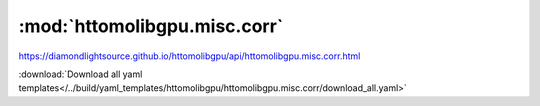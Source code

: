.. |link_icon| unicode:: U+1F517

:mod:`httomolibgpu.misc.corr`
=============================

https://diamondlightsource.github.io/httomolibgpu/api/httomolibgpu.misc.corr.html



:download:`Download all yaml templates</../build/yaml_templates/httomolibgpu/httomolibgpu.misc.corr/download_all.yaml>`

.. dropdown:: median_filter.yaml

    :download:`Download </../build/yaml_templates/httomolibgpu/httomolibgpu.misc.corr/median_filter.yaml>`



    .. literalinclude:: /../build/yaml_templates/httomolibgpu/httomolibgpu.misc.corr/median_filter.yaml

.. dropdown:: remove_outlier.yaml

    :download:`Download </../build/yaml_templates/httomolibgpu/httomolibgpu.misc.corr/remove_outlier.yaml>`



    .. literalinclude:: /../build/yaml_templates/httomolibgpu/httomolibgpu.misc.corr/remove_outlier.yaml